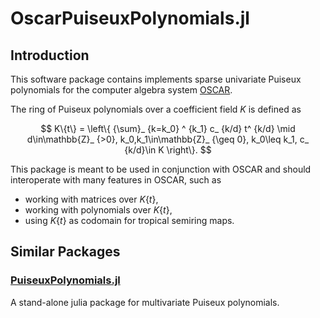 * OscarPuiseuxPolynomials.jl

** Introduction
This software package contains implements sparse univariate Puiseux polynomials
for the computer algebra system [[https://www.oscar-system.org/][OSCAR]].

The ring of Puiseux polynomials over a coefficient field $K$ is defined as

$$ K\{t\} = \left\{ {\sum}_ {k=k_0} ^ {k_1} c_ {k/d} t^ {k/d} \mid d\in\mathbb{Z}_ {>0}, k_0,k_1\in\mathbb{Z}_ {\geq 0}, k_0\leq k_1, c_ {k/d}\in K \right\}. $$

This package is meant to be used in conjunction with OSCAR and should
interoperate with many features in OSCAR, such as

+ working with matrices over $K\{t\}$,
+ working with polynomials over $K\{t\}$,
+ using $K\{t\}$ as codomain for tropical semiring maps.

** Similar Packages

*** [[https://github.com/jmichel7/PuiseuxPolynomials.jl][PuiseuxPolynomials.jl]]
A stand-alone julia package for multivariate Puiseux polynomials.
